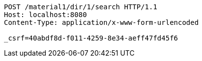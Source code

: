 [source,http,options="nowrap"]
----
POST /material1/dir/1/search HTTP/1.1
Host: localhost:8080
Content-Type: application/x-www-form-urlencoded

_csrf=40abdf8d-f011-4259-8e34-aeff47fd45f6
----